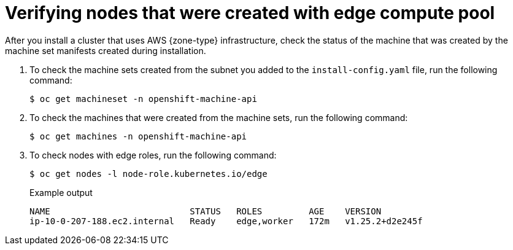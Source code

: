 // Module included in the following assemblies
// * installing/installing-aws-localzone.adoc (Installing a cluster on AWS with compute nodes on AWS Local Zones)
// * installing/installing-aws-wavelength-zone.adoc (Installing a cluster on AWS with compute nodes on AWS Wavelength Zones) 
// * post_installation_configuration/aws-compute-edge-tasks.adoc

ifeval::["{context}" == "installing-aws-localzone"]
:local-zone:
endif::[]
ifeval::["{context}" == "installing-aws-wavelength-zone"]
:wavelength-zone:
endif::[]

:_mod-docs-content-type: PROCEDURE
[id="machine-edge-pool-review-nodes_{context}"]
= Verifying nodes that were created with edge compute pool

After you install a cluster that uses AWS {zone-type} infrastructure, check the status of the machine that was created by the machine set manifests created during installation.

. To check the machine sets created from the subnet you added to the `install-config.yaml` file, run the following command:
+
[source,terminal]
----
$ oc get machineset -n openshift-machine-api
----
+
ifdef::local-zone[]
.Example output
[source,terminal]
----
NAME                                  DESIRED   CURRENT   READY   AVAILABLE   AGE
cluster-7xw5g-edge-us-east-1-nyc-1a   1         1         1       1           3h4m
cluster-7xw5g-worker-us-east-1a       1         1         1       1           3h4m
cluster-7xw5g-worker-us-east-1b       1         1         1       1           3h4m
cluster-7xw5g-worker-us-east-1c       1         1         1       1           3h4m
----
endif::local-zone[]
ifdef::wavelength-zone[]
.Example output
[source,terminal]
----
NAME                                         DESIRED   CURRENT   READY   AVAILABLE   AGE
cluster-7xw5g-edge-us-east-1-wl1-nyc-wlz-1   1         1         1       1           3h4m
cluster-7xw5g-worker-us-east-1a              1         1         1       1           3h4m
cluster-7xw5g-worker-us-east-1b              1         1         1       1           3h4m
cluster-7xw5g-worker-us-east-1c              1         1         1       1           3h4m
----
endif::wavelength-zone[]

. To check the machines that were created from the machine sets, run the following command:
+
[source,terminal]
----
$ oc get machines -n openshift-machine-api
----
+
ifdef::local-zone[]
.Example output
----
NAME                                        PHASE     TYPE          REGION      ZONE               AGE
cluster-7xw5g-edge-us-east-1-nyc-1a-wbclh   Running   c5d.2xlarge   us-east-1   us-east-1-nyc-1a   3h
cluster-7xw5g-master-0                      Running   m6i.xlarge    us-east-1   us-east-1a         3h4m
cluster-7xw5g-master-1                      Running   m6i.xlarge    us-east-1   us-east-1b         3h4m
cluster-7xw5g-master-2                      Running   m6i.xlarge    us-east-1   us-east-1c         3h4m
cluster-7xw5g-worker-us-east-1a-rtp45       Running   m6i.xlarge    us-east-1   us-east-1a         3h
cluster-7xw5g-worker-us-east-1b-glm7c       Running   m6i.xlarge    us-east-1   us-east-1b         3h
cluster-7xw5g-worker-us-east-1c-qfvz4       Running   m6i.xlarge    us-east-1   us-east-1c         3h
----
endif::local-zone[]
ifdef::wavelength-zone[]
.Example output
----
NAME                                        PHASE     TYPE          REGION      ZONE               AGE
cluster-7xw5g-edge-us-east-1-wl1-nyc-wlz-1-wbclh  Running   c5d.2xlarge   us-east-1   us-east-1-wl1-nyc-wlz-1  3h
cluster-7xw5g-master-0                            Running   m6i.xlarge    us-east-1   us-east-1a               3h4m
cluster-7xw5g-master-1                            Running   m6i.xlarge    us-east-1   us-east-1b               3h4m
cluster-7xw5g-master-2                            Running   m6i.xlarge    us-east-1   us-east-1c               3h4m
cluster-7xw5g-worker-us-east-1a-rtp45             Running   m6i.xlarge    us-east-1   us-east-1a               3h
cluster-7xw5g-worker-us-east-1b-glm7c             Running   m6i.xlarge    us-east-1   us-east-1b               3h
cluster-7xw5g-worker-us-east-1c-qfvz4             Running   m6i.xlarge    us-east-1   us-east-1c               3h
----
endif::wavelength-zone[]

. To check nodes with edge roles, run the following command:
+
[source,terminal]
----
$ oc get nodes -l node-role.kubernetes.io/edge
----
+
.Example output
[source,terminal]
----
NAME                           STATUS   ROLES         AGE    VERSION
ip-10-0-207-188.ec2.internal   Ready    edge,worker   172m   v1.25.2+d2e245f
----

ifeval::["{context}" == "installing-aws-localzone"]
:!local-zone:
endif::[]
ifeval::["{context}" == "installing-aws-wavelength-zone"]
:!wavelength-zone:
endif::[]
